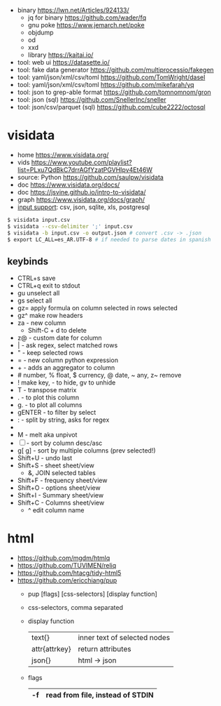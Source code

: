 - binary https://lwn.net/Articles/924133/
  - jq for binary https://github.com/wader/fq
  - gnu poke https://www.jemarch.net/poke
  - objdump
  - od
  - xxd
  - library https://kaitai.io/
- tool: web ui https://datasette.io/
- tool: fake data generator https://github.com/multiprocessio/fakegen
- tool: yaml/json/xml/csv/toml https://github.com/TomWright/dasel
- tool: yaml/json/xml/csv/toml https://github.com/mikefarah/yq
- tool: json to grep-able format https://github.com/tomnomnom/gron
- tool: json (sql) https://github.com/SnellerInc/sneller
- tool: json/csv/parquet (sql) https://github.com/cube2222/octosql

* visidata

- home https://www.visidata.org/
- vids https://www.youtube.com/playlist?list=PLxu7QdBkC7drrAGfYzatPGVHIpv4Et46W
- source: Python https://github.com/saulpw/visidata
- doc https://www.visidata.org/docs/
- doc https://jsvine.github.io/intro-to-visidata/
- graph https://www.visidata.org/docs/graph/
- [[https://www.visidata.org/formats][input support]]: csv, json, sqlite, xls, postgresql

#+begin_src sh
  $ visidata input.csv
  $ visidata --csv-delimiter ';' input.csv
  $ visidata -b input.csv -o output.json # convert .csv -> .json
  $ export LC_ALL=es_AR.UTF-8 # if needed to parse dates in spanish
#+end_src

** keybinds

- CTRL+s save
- CTRL+q exit to stdout
- gu   unselect all
- gs     select all
- gz=  apply formula on column selected in rows selected
- gz^  make row headers
- za - new column
  - Shift-C + d to delete
- z@ - custom date for column
- |  - ask regex, select matched rows
- "  - keep selected rows
- =  - new column python expression
- +  - adds an aggregator to column
- # number, % float, $ currency, @ date, ~ any, z~ remove
- ! make key, - to hide, gv to unhide
- T - transpose matrix
- .  - to plot this column
- g. - to plot all columns
- gENTER - to filter by select
- : - split by string, asks for regex
- * - replace regex in column values
- M - melt aka unpivot
- [ ] - sort by column desc/asc
- g[ g] - sort by multiple columns (prev selected!)
- Shift+U - undo last
- Shift+S - sheet     sheet/view
  - &, JOIN selected tables
- Shift+F - frequency sheet/view
- Shift+O - options   sheet/view
- Shift+I - Summary   sheet/view
- Shift+C - Columns   sheet/view
  - ^ edit column name

* html

- https://github.com/mgdm/htmlq
- https://github.com/TUVIMEN/reliq
- https://github.com/htacg/tidy-html5
- https://github.com/ericchiang/pup
  - pup [flags] [css-selectors] [display function]
  - css-selectors, comma separated
  - display function
    |---------------+------------------------------|
    | text{}        | inner text of selected nodes |
    | attr{attrkey} | return attributes            |
    | json{}        | html -> json                 |
    |---------------+------------------------------|
  - flags
    |----+----------------------------------|
    | -f | read from file, instead of STDIN |
    |----+----------------------------------|

